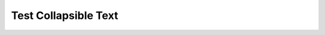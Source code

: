 Test Collapsible Text
======================

.. raw:: html

  <style>
  .left {
      float:left;
  }
  .hide {
      display:none
  }
  </style>
  <script>
  function toggle_messege(type) {
   document.getElementById("div_messege").style.display = type;
     document.getElementById("hreh_close").style.display = type;
  }
  </script>

  <a class="left" href="javascript:toggle_messege('inline')" id='href_about'> About </a>
  <br />
  <a class="left hide" href="javascript:toggle_messege('none')" id='hreh_close'> (Close)</a>
  
  <div id='div_messege' class='hide'>Hidden messege to show, Hidden messege to show Hidden messege to show Hidden messege to show</div>

